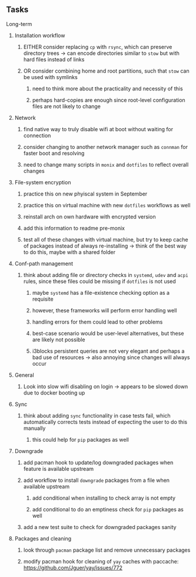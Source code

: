 #+STARTUP: overview
#+OPTIONS: ^:nil
#+OPTIONS: p:t

** Tasks
**** Long-term
***** Installation workflow
****** EITHER consider replacing ~cp~ with ~rsync~, which can preserve directory trees -> can encode directories similar to ~stow~ but with hard files instead of links
****** OR consider combining home and root partitions, such that ~stow~ can be used with symlinks
******* need to think more about the practicality and necessity of this
******* perhaps hard-copies are enough since root-level configuration files are not likely to change

***** Network
****** find native way to truly disable wifi at boot without waiting for connection
****** consider changing to another network manager such as ~connman~ for faster boot and resolving
****** need to change many scripts in ~monix~ and ~dotfiles~ to reflect overall changes

***** File-system encryption
****** practice this on new phyiscal system in September 
****** practice this on virtual machine with new ~dotfiles~ workflows as well
****** reinstall arch on own hardware with encrypted version
****** add this information to readme pre-monix
****** test all of these changes with virtual machine, but try to keep cache of packages instead of always re-installing -> think of the best way to do this, maybe with a shared folder

***** Conf-path management
****** think about adding file or directory checks in ~systemd~, ~udev~ and ~acpi~ rules, since these files could be missing if ~dotfiles~ is not used
******* maybe ~systemd~ has a file-existence checking option as a requisite 
******* however, these frameworks will perform error handling well
******* handling errors for them could lead to other problems
******* best-case scenario would be user-level alternatives, but these are likely not possible
******* i3blocks persistent queries are not very elegant and perhaps a bad use of resources -> also annoying since changes will always occur

***** General
****** Look into slow wifi disabling on login -> appears to be slowed down due to docker booting up
        
***** Sync
****** think about adding ~sync~ functionality in case tests fail, which automatically corrects tests instead of expecting the user to do this manually 
******* this could help for ~pip~ packages as well
        
***** Downgrade
****** add pacman hook to update/log downgraded packages when feature is available upstream
****** add workflow to install ~downgrade~ packages from a file when available upstream
******* add conditional when installing to check array is not empty
******* add conditional to do an emptiness check for ~pip~ packages as well
****** add a new test suite to check for downgraded packages sanity

***** Packages and cleaning 
****** look through ~pacman~ package list and remove unnecessary packages
****** modify pacman hook for cleaning of ~yay~ caches with paccache: https://github.com/Jguer/yay/issues/772
